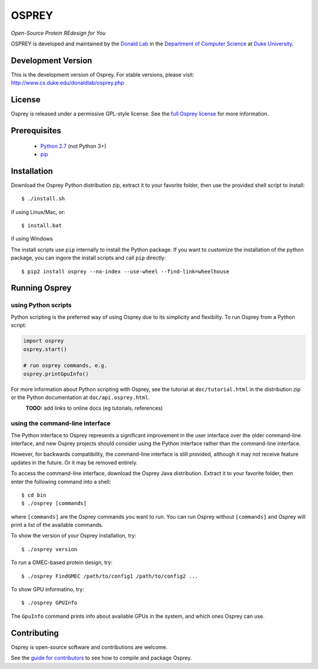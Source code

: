
OSPREY
======

*Open-Source Protein REdesign for You*

OSPREY is developed and maintained by the `Donald Lab`_
in the `Department of Computer Science`_
at `Duke University`_.

.. _Donald Lab: http://www.cs.duke.edu/donaldlab/home.php
.. _Department of Computer Science: http://www.cs.duke.edu
.. _Duke University: https://www.duke.edu/


Development Version
-------------------

This is the development version of Osprey. For stable versions, please visit:
http://www.cs.duke.edu/donaldlab/osprey.php


License
-------

Osprey is released under a permissive GPL-style license. See the
`full Osprey license`_ for more information. 

.. _full Osprey license: LICENSE.txt


Prerequisites
-------------

 * `Python 2.7`_ (not Python 3+)
 * `pip`_

.. _Python 2.7: https://www.python.org/download/releases/2.7/
.. _pip: https://pip.pypa.io/en/stable/


Installation
------------

Download the Osprey Python distribution zip, extract it to your favorite folder,
then use the provided shell script to install::

    $ ./install.sh

if using Linux/Mac, or::

	$ install.bat

if using Windows

The install scripts use ``pip`` internally to install the Python package. If you want to customize
the installation of the python package, you can ingore the install scripts and call ``pip`` directly::

	$ pip2 install osprey --no-index --use-wheel --find-link=wheelhouse


Running Osprey
--------------

using Python scripts
~~~~~~~~~~~~~~~~~~~~

Python scripting is the preferred way of using Osprey due to its simplicity and flexibilty.
To run Osprey from a Python script:

.. code:: python

	import osprey
	osprey.start()
	
	# run osprey commands, e.g.
	osprey.printGpuInfo()
	
For more information about Python scripting with Osprey, see the tutorial at ``doc/tutorial.html``
in the distribution zip or the Python documentation at ``doc/api.osprey.html``.

\
    **TODO:** add links to online docs (eg tutorials, references)


using the command-line interface
~~~~~~~~~~~~~~~~~~~~~~~~~~~~~~~~

The Python interface to Osprey represents a significant improvement in the user interface over the
older command-line interface, and new Osprey projects should consider using the Python interface
rather than the command-line interface.

However, for backwards compatibility, the command-line interface is still provided, although
it may not receive feature updates in the future. Or it may be removed entirely.

To access the command-line interface, download the Osprey Java distribution.
Extract it to your favorite folder, then enter the following command into a shell::

    $ cd bin
    $ ./osprey [commands]

where ``[commands]`` are the Osprey commands you want to run. You can run Osprey without
``[commands]`` and Osprey will print a list of the available commands.

To show the version of your Osprey installation, try::

    $ ./osprey version

To run a GMEC-based protein design, try::

    $ ./osprey FindGMEC /path/to/config1 /path/to/config2 ...

To show GPU informatino, try::

    $ ./osprey GPUInfo

The ``GpuInfo`` command prints info about available GPUs in the system, and which
ones Osprey can use.


Contributing
------------

Osprey is open-source software and contributions are welcome.

See the `guide for contributors`_ to see how to compile and package Osprey.

.. _guide for contributors: CONTRIBUTING.rst
